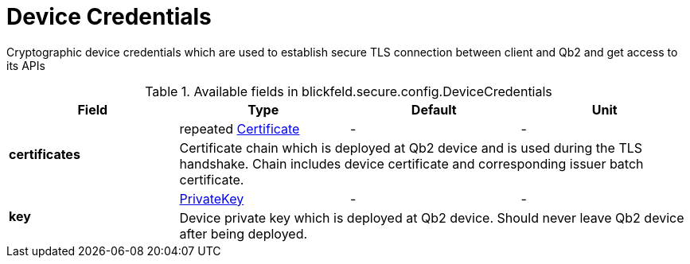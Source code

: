 [#_blickfeld_secure_config_DeviceCredentials]
= Device Credentials

Cryptographic device credentials which are used to establish secure TLS connection between client and Qb2 and get access to its APIs

.Available fields in blickfeld.secure.config.DeviceCredentials
|===
| Field | Type | Default | Unit

.2+| *certificates* | repeated xref:blickfeld/secure/config/certificate.adoc[Certificate] | - | - 
3+| Certificate chain which is deployed at Qb2 device and is used during the TLS handshake. 
Chain includes device certificate and corresponding issuer batch certificate.

.2+| *key* | xref:blickfeld/secure/config/private_key.adoc[PrivateKey] | - | - 
3+| Device private key which is deployed at Qb2 device. Should never leave Qb2 device after being deployed.

|===

